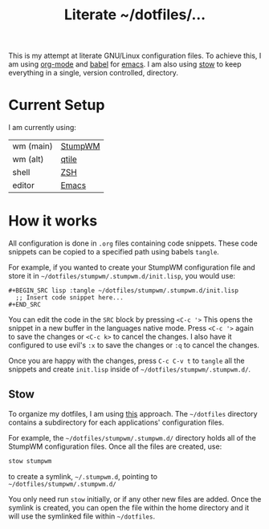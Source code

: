#+TITLE: Literate ~/dotfiles/...

This is my attempt at literate GNU/Linux configuration files. To achieve this, I am using [[http://orgmode.org][org-mode]] and [[http://orgmode.org/worg/org-contrib/babel/intro.html][babel]] for [[https://www.gnu.org/software/emacs/][emacs]]. I am also using [[https://www.gnu.org/software/stow/stow.html][stow]] to keep everything in a single, version controlled, directory.

* Current Setup
I am currently using:

| wm (main) | [[file:stumpwm.org][StumpWM]] |
| wm (alt)  | [[file:qtile.org][qtile]]   |
| shell     | [[file:zsh.org][ZSH]]     |
| editor    | [[file:emacs.org][Emacs]]   |

* How it works
All configuration is done in =.org= files containing code snippets. These code snippets can be copied to a specified path using babels =tangle=.

For example, if you wanted to create your StumpWM configuration file and store it in =~/dotfiles/stumpwm/.stumpwm.d/init.lisp=, you would use:
#+BEGIN_SRC org -r -k
  ,#+BEGIN_SRC lisp :tangle ~/dotfiles/stumpwm/.stumpwm.d/init.lisp
    ;; Insert code snippet here...
  ,#+END_SRC
#+END_SRC

You can edit the code in the =SRC= block by pressing ~<C-c '>~  This opens the snippet in a new buffer in the languages native mode. Press ~<C-c '>~ again to save the changes or ~<C-c k>~ to cancel the changes. I also have it configured to use evil's =:x= to save the changes or =:q= to cancel the changes.

Once you are happy with the changes, press ~C-c C-v t~ to =tangle= all the snippets and create =init.lisp= inside of =~/dotfiles/stumpwm/.stumpwm.d/=.
** Stow
To organize my dotfiles, I am using [[http://brandon.invergo.net/news/2012-05-26-using-gnu-stow-to-manage-your-dotfiles.html][this]] approach. The =~/dotfiles= directory contains a subdirectory for each applications' configuration files.

For example, the =~/dotfiles/stumpwm/.stumpwm.d/= directory holds all of the StumpWM configuration files. Once all the files are created, use:

#+BEGIN_SRC sh
  stow stumpwm 
#+END_SRC

to create a symlink, =~/.stumpwm.d=, pointing to =~/dotfiles/stumpwm/.stumpwm.d/=

You only need run =stow= initially, or if any other new files are added. Once the symlink is created, you can open the file within the home directory and it will use the symlinked file within =~/dotfiles=.

